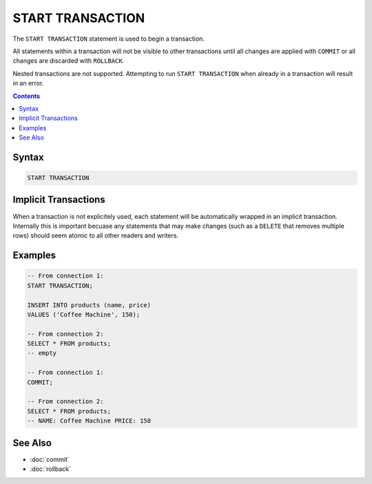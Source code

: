 START TRANSACTION
=================

The ``START TRANSACTION`` statement is used to begin a transaction.

All statements within a transaction will not be visible to other transactions
until all changes are applied with ``COMMIT`` or all changes are discarded with
``ROLLBACK``.

Nested transactions are not supported. Attempting to run ``START TRANSACTION``
when already in a transaction will result in an error.

.. contents::

Syntax
------

.. code-block:: text

  START TRANSACTION

Implicit Transactions
---------------------

When a transaction is not explicitely used, each statement will be automatically
wrapped in an implicit transaction. Internally this is important becuase any
statements that may make changes (such as a ``DELETE`` that removes multiple
rows) should seem atomic to all other readers and writers.

Examples
--------

.. code-block:: sql

  -- From connection 1:
  START TRANSACTION;

  INSERT INTO products (name, price)
  VALUES ('Coffee Machine', 150);

  -- From connection 2:
  SELECT * FROM products;
  -- empty

  -- From connection 1:
  COMMIT;

  -- From connection 2:
  SELECT * FROM products;
  -- NAME: Coffee Machine PRICE: 150

See Also
--------

- :doc:`commit`
- :doc:`rollback`

